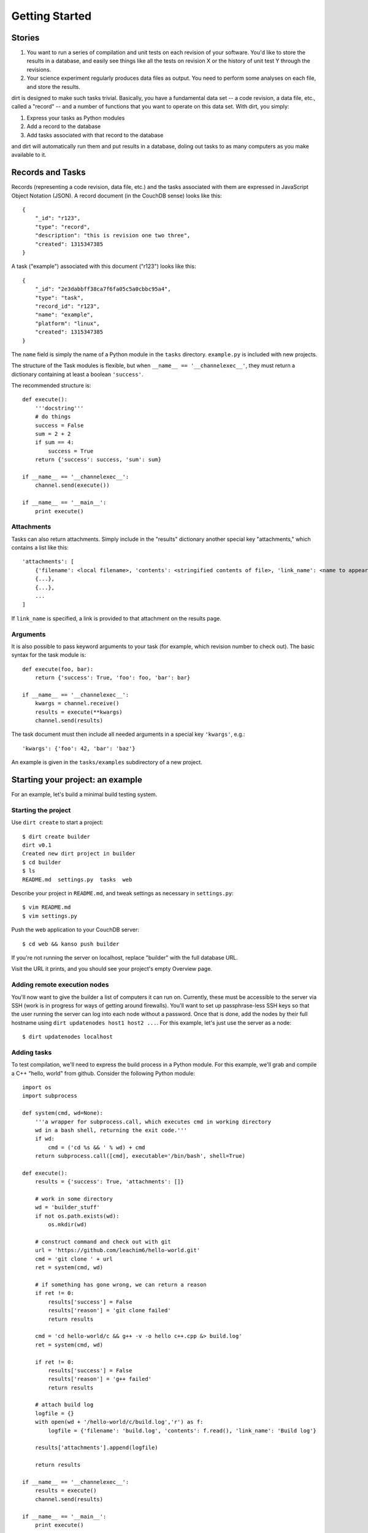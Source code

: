 Getting Started
===============

Stories
-------

1. You want to run a series of compilation and unit tests on each revision of your software. You'd like to store the results in a database, and easily see things like all the tests on revision X or the history of unit test Y through the revisions.

2. Your science experiment regularly produces data files as output. You need to perform some analyses on each file, and store the results.

dirt is designed to make such tasks trivial. Basically, you have a fundamental data set -- a code revision, a data file, etc., called a "record" -- and a number of functions that you want to operate on this data set. With dirt, you simply:

1. Express your tasks as Python modules
2. Add a record to the database
3. Add tasks associated with that record to the database

and dirt will automatically run them and put results in a database, doling out tasks to as many computers as you make available to it.

Records and Tasks
-----------------

Records (representing a code revision, data file, etc.) and the tasks associated with them are expressed in JavaScript Object Notation (JSON). A record document (in the CouchDB sense) looks like this::

    {
        "_id": "r123",
        "type": "record",
        "description": "this is revision one two three",
        "created": 1315347385
    }

A task ("example") associated with this document ("r123") looks like this::

    {
        "_id": "2e3dabbff38ca7f6fa05c5a0cbbc95a4",
        "type": "task",
        "record_id": "r123",
        "name": "example",
        "platform": "linux",
        "created": 1315347385
    }

The ``name`` field is simply the name of a Python module in the ``tasks`` directory. ``example.py`` is included with new projects.

The structure of the Task modules is flexible, but when ``__name__ == '__channelexec__'``, they must return a dictionary containing at least a boolean ``'success'``.

The recommended structure is::

    def execute():
        '''docstring'''
        # do things
        success = False
        sum = 2 + 2
        if sum == 4:
            success = True
        return {'success': success, 'sum': sum}

    if __name__ == '__channelexec__':
        channel.send(execute())

    if __name__ == '__main__':
        print execute()

Attachments
```````````
Tasks can also return attachments. Simply include in the "results" dictionary another special key "attachments," which contains a list like this::

    'attachments': [
        {'filename': <local filename>, 'contents': <stringified contents of file>, 'link_name': <name to appear on web page>},
        {...},
        {...},
        ...
    ]

If ``link_name`` is specified, a link is provided to that attachment on the results page.

Arguments
`````````
It is also possible to pass keyword arguments to your task (for example, which revision number to check out). The basic syntax for the task module is::

    def execute(foo, bar):
        return {'success': True, 'foo': foo, 'bar': bar}

    if __name__ == '__channelexec__':
        kwargs = channel.receive()
        results = execute(**kwargs)
        channel.send(results)

The task document must then include all needed arguments in a special key ``'kwargs'``, e.g.::

    'kwargs': {'foo': 42, 'bar': 'baz'}

An example is given in the ``tasks/examples`` subdirectory of a new project.

Starting your project: an example
---------------------------------
For an example, let's build a minimal build testing system.

Starting the project
````````````````````

Use ``dirt create`` to start a project::

    $ dirt create builder
    dirt v0.1
    Created new dirt project in builder
    $ cd builder
    $ ls
    README.md  settings.py  tasks  web

Describe your project in ``README.md``, and tweak settings as necessary in ``settings.py``::

    $ vim README.md
    $ vim settings.py
 
Push the web application to your CouchDB server::

    $ cd web && kanso push builder

If you're not running the server on localhost, replace "builder" with the full database URL.

Visit the URL it prints, and you should see your project's empty Overview page.

Adding remote execution nodes
`````````````````````````````

You'll now want to give the builder a list of computers it can run on. Currently, these must be accessible to the server via SSH (work is in progress for ways of getting around firewalls). You'll want to set up passphrase-less SSH keys so that the user running the server can log into each node without a password. Once that is done, add the nodes by their full hostname using ``dirt updatenodes host1 host2 ...``. For this example, let's just use the server as a node::

    $ dirt updatenodes localhost

Adding tasks
````````````

To test compilation, we'll need to express the build process in a Python module. For this example, we'll grab and compile a C++ "hello, world" from github. Consider the following Python module::

    import os
    import subprocess

    def system(cmd, wd=None):
        '''a wrapper for subprocess.call, which executes cmd in working directory
        wd in a bash shell, returning the exit code.'''
        if wd:
            cmd = ('cd %s && ' % wd) + cmd
        return subprocess.call([cmd], executable='/bin/bash', shell=True)

    def execute():
        results = {'success': True, 'attachments': []}

        # work in some directory
        wd = 'builder_stuff'
        if not os.path.exists(wd):
            os.mkdir(wd)

        # construct command and check out with git
        url = 'https://github.com/leachim6/hello-world.git'
        cmd = 'git clone ' + url
        ret = system(cmd, wd)

        # if something has gone wrong, we can return a reason
        if ret != 0:
            results['success'] = False
            results['reason'] = 'git clone failed'
            return results

        cmd = 'cd hello-world/c && g++ -v -o hello c++.cpp &> build.log'
        ret = system(cmd, wd)

        if ret != 0:
            results['success'] = False
            results['reason'] = 'g++ failed'
            return results

        # attach build log
        logfile = {}
        with open(wd + '/hello-world/c/build.log','r') as f:
            logfile = {'filename': 'build.log', 'contents': f.read(), 'link_name': 'Build log'}

        results['attachments'].append(logfile)

        return results

    if __name__ == '__channelexec__':
        results = execute()
        channel.send(results)

    if __name__ == '__main__':
        print execute()

This will try to clone a git repository and compile some c++ code. If it works, you get the build log as an attachment. If it fails, your results tell you which step failed.

Put this file (or your version of it) in the ``tasks`` subdirectory, called ``compile_hello.py``.

Starting the server
```````````````````

From your project directory, just run::

    $ dirt serve

It is now listening for new tasks.

Adding records and tasks to the database
````````````````````````````````````````

Records and the tasks that go with them are added directly to the CouchDB database. There are lots of ways of pushing data to couch, including ``curl -X PUT ...``, ``kanso pushdata ...``, any language's couchdb module, etc.

For a real build tester, the record and task documents for each revision should be constructed and posted to the server by some kind of post-commit hook in your version control system. For this example, we will just construct the JSON documents manually. Save the following as r123.json (pretending this code has something to do with revision 123)::

    {
        "docs": [
            {
                "_id": "r123",
                "type": "record",
                "description": "this is revision one two three",
                "created": 1315347385
            },
            {
                "_id": "2e3dabbff38ca7f6fa05c5a0cbbc95a5",
                "type": "task",
                "record_id": "r123",
                "name": "compile_hello",
                "platform": "linux",
                "created": 1315347385
            }
        ]
    }

This tells dirt to execute the ``compile_hello`` module (associated with r123) on the next available node (localhost, for us).

To put this in the database::

    curl -X POST -H "Content-Type: application/json" -d @r123.json http://localhost:5984/builder/_bulk_docs

(assuming we're using the couchdb server on localhost).

Watch the magic
```````````````

The running dirt program should send the ``compile_hello`` task off to localhost, with output like this::

    $ dirt serve
    dirt v0.1
    Sep 07 12:57:20 neutralino myproject : dirt is running...
    Sep 07 12:57:20 neutralino myproject : Connected to db at http://localhost:5984/myproject
    Sep 07 12:57:20 neutralino myproject : 2e3dabbff38ca7f6fa05c5a0cbbc95a5 -> localhost.localdomain
    Sep 07 12:57:22 neutralino myproject : Task 2e3dabbff38ca7f6fa05c5a0cbbc95a5 pushed to db
    Sep 07 12:57:22 neutralino myproject : Task 2e3dabbff38ca7f6fa05c5a0cbbc95a5: file build.log attached

Now, go the URL ``kanso push`` gave you (e.g. http://localhost:5984/myproject/_design/myproject/_rewrite), and see the results in the web interface. Clicking on r123 brings you to the record summary page. You can see the build log and raw results dictionary from the "Results" links. Clicking the task name brings you to the task history page -- the outcome of all ``compile_hello`` tasks ever run.

Moving on
`````````

Now, experiment with writing your own task modules. Consider writing code to generate and POST the record and task JSON, as would be called in a post-commit hook. Tinker with the web interface either cosmetically (CSS is in web/static/css) or by writing your own CouchDB views and lists to do special things with the results dictionary.

If you find a bug or have a suggestion for dirt, post an issue on the [github page](http://github.com/mastbaum/dirt).

